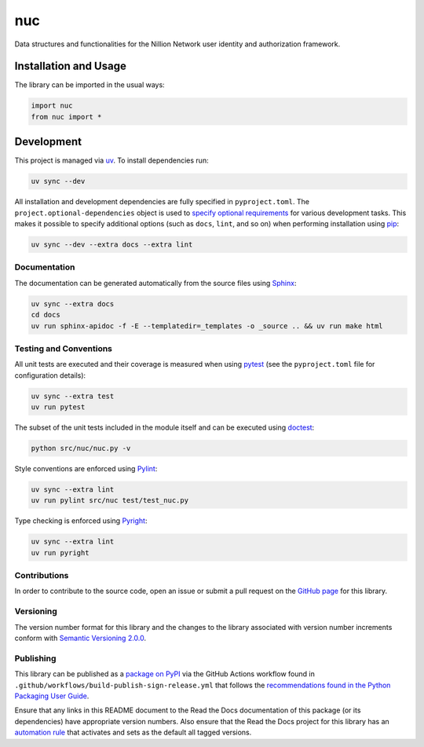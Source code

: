 ===
nuc
===

Data structures and functionalities for the Nillion Network user identity and authorization framework.

|pypi| |readthedocs| |actions| |coveralls|

.. |pypi| image:: https://badge.fury.io/py/nuc.svg#
   :target: https://badge.fury.io/py/nuc
   :alt: PyPI version and link.

.. |readthedocs| image:: https://readthedocs.org/projects/nuc/badge/?version=latest
   :target: https://nuc.readthedocs.io/en/latest/?badge=latest
   :alt: Read the Docs documentation status.

.. |actions| image:: https://github.com/nillionnetwork/nuc-py/workflows/lint-test-cover-docs/badge.svg#
   :target: https://github.com/nillionnetwork/nuc-py/actions/workflows/lint-test-cover-docs.yml
   :alt: GitHub Actions status.

.. |coveralls| image:: https://coveralls.io/repos/github/NillionNetwork/nuc-py/badge.svg?branch=main
   :target: https://coveralls.io/github/NillionNetwork/nuc-py?branch=main
   :alt: Coveralls test coverage summary.

Installation and Usage
----------------------
The library can be imported in the usual ways:

.. code-block:: python

    import nuc
    from nuc import *

Development
-----------

This project is managed via `uv <https://github.com/astral-sh/uv>`__. To install dependencies run:

.. code-block:: bash

   uv sync --dev

All installation and development dependencies are fully specified in ``pyproject.toml``. The ``project.optional-dependencies`` object is used to `specify optional requirements <https://peps.python.org/pep-0621>`__ for various development tasks. This makes it possible to specify additional options (such as ``docs``, ``lint``, and so on) when performing installation using `pip <https://pypi.org/project/pip>`__:

.. code-block:: bash

    uv sync --dev --extra docs --extra lint

Documentation
^^^^^^^^^^^^^
The documentation can be generated automatically from the source files using `Sphinx <https://www.sphinx-doc.org>`__:

.. code-block:: bash

    uv sync --extra docs
    cd docs
    uv run sphinx-apidoc -f -E --templatedir=_templates -o _source .. && uv run make html

Testing and Conventions
^^^^^^^^^^^^^^^^^^^^^^^
All unit tests are executed and their coverage is measured when using `pytest <https://docs.pytest.org>`__ (see the ``pyproject.toml`` file for configuration details):

.. code-block:: bash

    uv sync --extra test
    uv run pytest

The subset of the unit tests included in the module itself and can be executed using `doctest <https://docs.python.org/3/library/doctest.html>`__:

.. code-block:: bash

    python src/nuc/nuc.py -v

Style conventions are enforced using `Pylint <https://pylint.readthedocs.io>`__:

.. code-block:: bash

    uv sync --extra lint
    uv run pylint src/nuc test/test_nuc.py

Type checking is enforced using `Pyright <https://github.com/microsoft/pyright>`__:

.. code-block:: bash

    uv sync --extra lint
    uv run pyright

Contributions
^^^^^^^^^^^^^
In order to contribute to the source code, open an issue or submit a pull request on the `GitHub page <https://github.com/nillionnetwork/nuc-py>`__ for this library.

Versioning
^^^^^^^^^^
The version number format for this library and the changes to the library associated with version number increments conform with `Semantic Versioning 2.0.0 <https://semver.org/#semantic-versioning-200>`__.

Publishing
^^^^^^^^^^
This library can be published as a `package on PyPI <https://pypi.org/project/nuc>`__ via the GitHub Actions workflow found in ``.github/workflows/build-publish-sign-release.yml`` that follows the `recommendations found in the Python Packaging User Guide <https://packaging.python.org/en/latest/guides/publishing-package-distribution-releases-using-github-actions-ci-cd-workflows/>`__.

Ensure that any links in this README document to the Read the Docs documentation of this package (or its dependencies) have appropriate version numbers. Also ensure that the Read the Docs project for this library has an `automation rule <https://docs.readthedocs.io/en/stable/automation-rules.html>`__ that activates and sets as the default all tagged versions.
